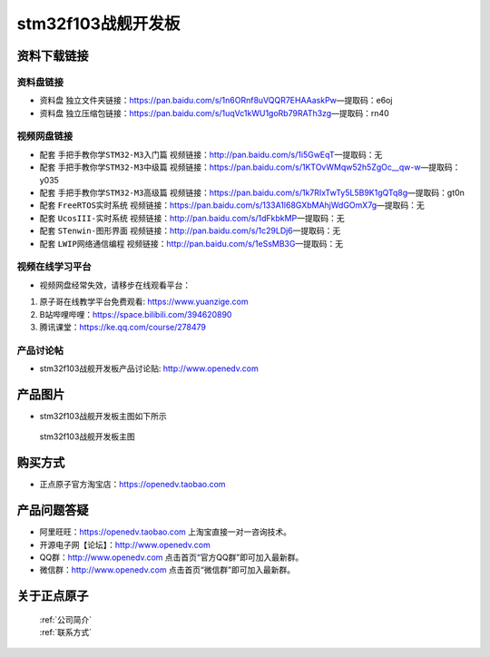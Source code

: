 stm32f103战舰开发板
==========================

资料下载链接
------------

资料盘链接
^^^^^^^^^^^

- ``资料盘`` 独立文件夹链接：https://pan.baidu.com/s/1n6ORnf8uVQQR7EHAAaskPw—提取码：e6oj  
 
- ``资料盘`` 独立压缩包链接：https://pan.baidu.com/s/1uqVc1kWU1goRb79RATh3zg—提取码：rn40   

视频网盘链接
^^^^^^^^^^^

-  配套 ``手把手教你学STM32-M3入门篇`` 视频链接：http://pan.baidu.com/s/1i5GwEqT—提取码：无

-  配套 ``手把手教你学STM32-M3中级篇`` 视频链接：https://pan.baidu.com/s/1KTOvWMqw52h5ZgOc__qw-w—提取码：y035  

-  配套 ``手把手教你学STM32-M3高级篇`` 视频链接：https://pan.baidu.com/s/1k7RIxTwTy5L5B9K1gQTq8g—提取码：gt0n 

-  配套 ``FreeRTOS实时系统`` 视频链接：https://pan.baidu.com/s/133A1l68GXbMAhjWdGOmX7g—提取码：无
   
-  配套 ``UcosIII-实时系统`` 视频链接：http://pan.baidu.com/s/1dFkbkMP—提取码：无   

-  配套 ``STenwin-图形界面`` 视频链接：http://pan.baidu.com/s/1c29LDj6—提取码：无

-  配套 ``LWIP网络通信编程`` 视频链接：http://pan.baidu.com/s/1eSsMB3G—提取码：无

      

视频在线学习平台
^^^^^^^^^^^^^^^^^
- 视频网盘经常失效，请移步在线观看平台：

1. 原子哥在线教学平台免费观看: https://www.yuanzige.com
#. B站哔哩哔哩：https://space.bilibili.com/394620890
#. 腾讯课堂：https://ke.qq.com/course/278479


产品讨论帖
^^^^^^^^^^^^^^^^^

- stm32f103战舰开发板产品讨论贴: http://www.openedv.com 


产品图片
--------

- stm32f103战舰开发板主图如下所示

.. _pic_major_stm32f103_warship:

.. figure:: media/stm32f103_warship/stm32f103_warship.png


   
 stm32f103战舰开发板主图



购买方式
--------

- 正点原子官方淘宝店：https://openedv.taobao.com 




产品问题答疑
------------

- 阿里旺旺：https://openedv.taobao.com 上淘宝直接一对一咨询技术。  
- 开源电子网【论坛】：http://www.openedv.com 
- QQ群：http://www.openedv.com   点击首页“官方QQ群”即可加入最新群。 
- 微信群：http://www.openedv.com 点击首页“微信群”即可加入最新群。
  


关于正点原子  
-----------------

 | :ref:`公司简介` 
 | :ref:`联系方式`



